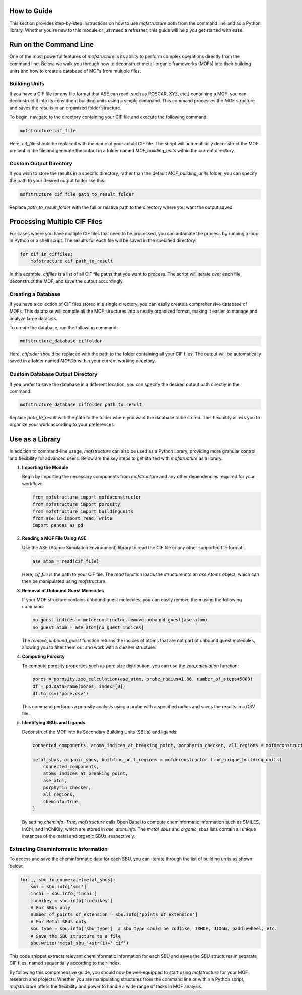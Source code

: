 How to Guide
============

This section provides step-by-step instructions on how to use `mofstructure` both from the command line and as a Python library. Whether you're new to this module or just need a refresher, this guide will help you get started with ease.

Run on the Command Line
==========================

One of the most powerful features of `mofstructure` is its ability to perform complex operations directly from the command line. Below, we walk you through how to deconstruct metal-organic frameworks (MOFs) into their building units and how to create a database of MOFs from multiple files.

Building Units
----------------

If you have a CIF file (or any file format that ASE can read, such as POSCAR, XYZ, etc.) containing a MOF, you can deconstruct it into its constituent building units using a simple command. This command processes the MOF structure and saves the results in an organized folder structure.

To begin, navigate to the directory containing your CIF file and execute the following command:

.. code-block:: bash

   mofstructure cif_file

Here, `cif_file` should be replaced with the name of your actual CIF file. The script will automatically deconstruct the MOF present in the file and generate the output in a folder named `MOF_building_units` within the current directory.

Custom Output Directory
------------------------

If you wish to store the results in a specific directory, rather than the default `MOF_building_units` folder, you can specify the path to your desired output folder like this:

.. code-block:: bash

   mofstructure cif_file path_to_result_folder

Replace `path_to_result_folder` with the full or relative path to the directory where you want the output saved.

Processing Multiple CIF Files
==============================

For cases where you have multiple CIF files that need to be processed, you can automate the process by running a loop in Python or a shell script. The results for each file will be saved in the specified directory:

.. code-block:: python

   for cif in ciffiles:
       mofstructure cif path_to_result

In this example, `ciffiles` is a list of all CIF file paths that you want to process. The script will iterate over each file, deconstruct the MOF, and save the output accordingly.

Creating a Database
---------------------

If you have a collection of CIF files stored in a single directory, you can easily create a comprehensive database of MOFs. This database will compile all the MOF structures into a neatly organized format, making it easier to manage and analyze large datasets.

To create the database, run the following command:

.. code-block:: bash

   mofstructure_database ciffolder

Here, `ciffolder` should be replaced with the path to the folder containing all your CIF files. The output will be automatically saved in a folder named `MOFDb` within your current working directory.

Custom Database Output Directory
---------------------------------

If you prefer to save the database in a different location, you can specify the desired output path directly in the command:

.. code-block:: bash

   mofstructure_database ciffolder path_to_result

Replace `path_to_result` with the path to the folder where you want the database to be stored. This flexibility allows you to organize your work according to your preferences.

Use as a Library
================

In addition to command-line usage, `mofstructure` can also be used as a Python library, providing more granular control and flexibility for advanced users. Below are the key steps to get started with `mofstructure` as a library.

1. **Importing the Module**

   Begin by importing the necessary components from `mofstructure` and any other dependencies required for your workflow:

   .. code-block:: python

      from mofstructure import mofdeconstructor
      from mofstructure import porosity
      from mofstructure import buildingunits
      from ase.io import read, write
      import pandas as pd

2. **Reading a MOF File Using ASE**

   Use the ASE (Atomic Simulation Environment) library to read the CIF file or any other supported file format:

   .. code-block:: python

      ase_atom = read(cif_file)

   Here, `cif_file` is the path to your CIF file. The `read` function loads the structure into an `ase.Atoms` object, which can then be manipulated using `mofstructure`.

3. **Removal of Unbound Guest Molecules**

   If your MOF structure contains unbound guest molecules, you can easily remove them using the following command:

   .. image:: images/guest_removal.gif
      :alt: Guest Removal

   .. code-block:: python

      no_guest_indices = mofdeconstructor.remove_unbound_guest(ase_atom)
      no_guest_atom = ase_atom[no_guest_indices]

   The `remove_unbound_guest` function returns the indices of atoms that are not part of unbound guest molecules, allowing you to filter them out and work with a cleaner structure.

4. **Computing Porosity**

   To compute porosity properties such as pore size distribution, you can use the `zeo_calculation` function:

   .. code-block:: python

      pores = porosity.zeo_calculation(ase_atom, probe_radius=1.86, number_of_steps=5000)
      df = pd.DataFrame(pores, index=[0])
      df.to_csv('pore.csv')

   This command performs a porosity analysis using a probe with a specified radius and saves the results in a CSV file.

5. **Identifying SBUs and Ligands**

   Deconstruct the MOF into its Secondary Building Units (SBUs) and ligands:

   .. image:: images/deconstruction.gif
      :alt: MOF Deconstruction

   .. code-block:: python

      connected_components, atoms_indices_at_breaking_point, porphyrin_checker, all_regions = mofdeconstructor.secondary_building_units(ase_atom)

      metal_sbus, organic_sbus, building_unit_regions = mofdeconstructor.find_unique_building_units(
          connected_components,
          atoms_indices_at_breaking_point,
          ase_atom,
          porphyrin_checker,
          all_regions,
          cheminfo=True
      )

   By setting `cheminfo=True`, `mofstructure` calls Open Babel to compute cheminformatic information such as SMILES, InChI, and InChIKey, which are stored in `ase_atom.info`. The `metal_sbus` and `organic_sbus` lists contain all unique instances of the metal and organic SBUs, respectively.

Extracting Cheminformatic Information
--------------------------------------

To access and save the cheminformatic data for each SBU, you can iterate through the list of building units as shown below:

.. code-block:: python

   for i, sbu in enumerate(metal_sbus):
       smi = sbu.info['smi']
       inchi = sbu.info['inchi']
       inchikey = sbu.info['inchikey']
       # For SBUs only
       number_of_points_of_extension = sbu.info['points_of_extension']
       # For Metal SBUs only
       sbu_type = sbu.info['sbu_type']  # sbu_type could be rodlike, IRMOF, UIO66, paddlewheel, etc.
       # Save the SBU structure to a file
       sbu.write('metal_sbu_'+str(i)+'.cif')

This code snippet extracts relevant cheminformatic information for each SBU and saves the SBU structures in separate CIF files, named sequentially according to their index.

By following this comprehensive guide, you should now be well-equipped to start using `mofstructure` for your MOF research and projects. Whether you are manipulating structures from the command line or within a Python script, `mofstructure` offers the flexibility and power to handle a wide range of tasks in MOF analysis.
